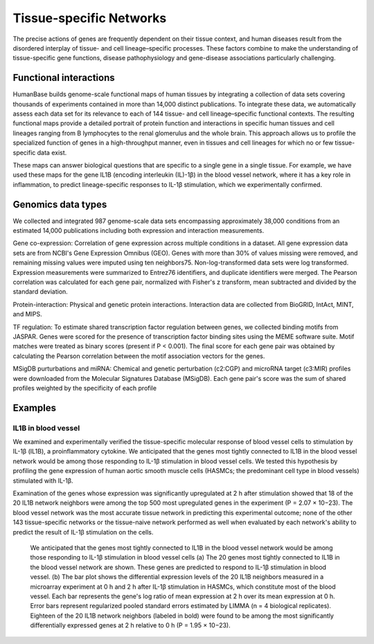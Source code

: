 ===========================
Tissue-specific Networks
===========================

The precise actions of genes are frequently dependent on their tissue context, and human diseases result from the disordered interplay of tissue- and cell lineage–specific processes. These factors combine to make the understanding of tissue-specific gene functions, disease pathophysiology and gene-disease associations particularly challenging. 


Functional interactions
---------------------------

HumanBase builds genome-scale functional maps of human tissues by integrating a collection of data sets covering thousands of experiments contained in more than 14,000 distinct publications. To integrate these data, we automatically assess each data set for its relevance to each of 144 tissue- and cell lineage–specific functional contexts. The resulting functional maps provide a detailed portrait of protein function and interactions in specific human tissues and cell lineages ranging from B lymphocytes to the renal glomerulus and the whole brain. This approach allows us to profile the specialized function of genes in a high-throughput manner, even in tissues and cell lineages for which no or few tissue-specific data exist.

These maps can answer biological questions that are specific to a single gene in a single tissue. For example, we have used these maps for the gene IL1B (encoding interleukin (IL)-1β) in the blood vessel network, where it has a key role in inflammation, to predict lineage-specific responses to IL-1β stimulation, which we experimentally confirmed. 

Genomics data types
---------------------------
We collected and integrated 987 genome-scale data sets encompassing approximately 38,000 conditions from an estimated 14,000 publications including both expression and interaction measurements. 

Gene co-expression: 
Correlation of gene expression across multiple conditions in a dataset. All gene expression data sets are from NCBI's Gene Expression Omnibus (GEO). Genes with more than 30% of values missing were removed, and remaining missing values were imputed using ten neighbors75. Non-log-transformed data sets were log transformed. Expression measurements were summarized to Entrez76 identifiers, and duplicate identifiers were merged. The Pearson correlation was calculated for each gene pair, normalized with Fisher's z transform, mean subtracted and divided by the standard deviation. 

Protein-interaction:
Physical and genetic protein interactions. Interaction data are collected from BioGRID, IntAct, MINT, and MIPS.

TF regulation:
To estimate shared transcription factor regulation between genes, we collected binding motifs from JASPAR. Genes were scored for the presence of transcription factor binding sites using the MEME software suite. Motif matches were treated as binary scores (present if P < 0.001). The final score for each gene pair was obtained by calculating the Pearson correlation between the motif association vectors for the genes.

MSigDB purturbations and miRNA:
Chemical and genetic perturbation (c2:CGP) and microRNA target (c3:MIR) profiles were downloaded from the Molecular Signatures Database (MSigDB). Each gene pair's score was the sum of shared profiles weighted by the specificity of each profile

Examples
---------------------------

IL1B in blood vessel
~~~~~~~~~~~~~~~~~~~~~~~~~
We examined and experimentally verified the tissue-specific molecular response of blood vessel cells to stimulation by IL-1β (IL1B), a proinflammatory cytokine. We anticipated that the genes most tightly connected to IL1B in the blood vessel network would be among those responding to IL-1β stimulation in blood vessel cells. We tested this hypothesis by profiling the gene expression of human aortic smooth muscle cells (HASMCs; the predominant cell type in blood vessels) stimulated with IL-1β. 

Examination of the genes whose expression was significantly upregulated at 2 h after stimulation showed that 18 of the 20 IL1B network neighbors were among the top 500 most upregulated genes in the experiment (P = 2.07 × 10−23). The blood vessel network was the most accurate tissue network in predicting this experimental outcome; none of the other 143 tissue-specific networks or the tissue-naive network performed as well when evaluated by each network's ability to predict the result of IL-1β stimulation on the cells. 

.. figure:: http://www.nature.com/ng/journal/v47/n6/images/ng.3259-F2.jpg

  We anticipated that the genes most tightly connected to IL1B in the blood vessel network would be among those responding to IL-1β stimulation in blood vessel cells (a) The 20 genes most tightly connected to IL1B in the blood vessel network are shown. These genes are predicted to respond to IL-1β stimulation in blood vessel. (b) The bar plot shows the differential expression levels of the 20 IL1B neighbors measured in a microarray experiment at 0 h and 2 h after IL-1β stimulation in HASMCs, which constitute most of the blood vessel. Each bar represents the gene's log ratio of mean expression at 2 h over its mean expression at 0 h. Error bars represent regularized pooled standard errors estimated by LIMMA (n = 4 biological replicates). Eighteen of the 20 IL1B network neighbors (labeled in bold) were found to be among the most significantly differentially expressed genes at 2 h relative to 0 h (P = 1.95 × 10−23).
